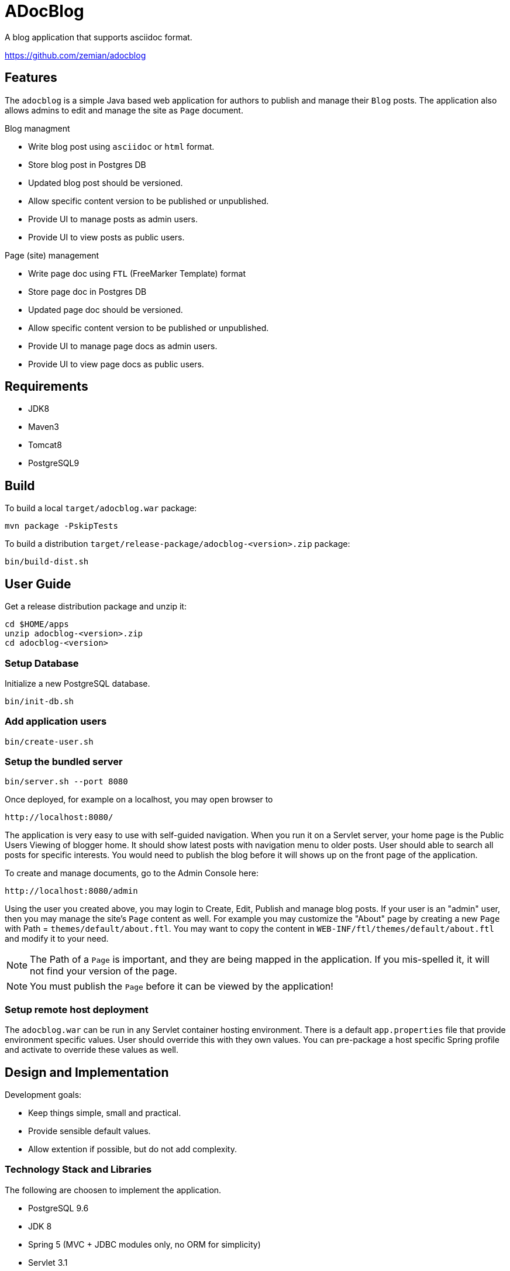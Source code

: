 = ADocBlog

A blog application that supports asciidoc format.

https://github.com/zemian/adocblog


== Features

The `adocblog` is a simple Java based web application for authors to publish and manage their
`Blog` posts. The application also allows admins to edit and manage the site as `Page` document.

.Blog managment
* Write blog post using `asciidoc` or `html` format.
* Store blog post in Postgres DB
* Updated blog post should be versioned.
* Allow specific content version to be published or unpublished.
* Provide UI to manage posts as admin users.
* Provide UI to view posts as public users.

.Page (site) management
* Write page doc using `FTL` (FreeMarker Template) format
* Store page doc in Postgres DB
* Updated page doc should be versioned.
* Allow specific content version to be published or unpublished.
* Provide UI to manage page docs as admin users.
* Provide UI to view page docs as public users.


== Requirements

* JDK8
* Maven3
* Tomcat8
* PostgreSQL9


== Build

To build a local `target/adocblog.war` package:

  mvn package -PskipTests

To build a distribution `target/release-package/adocblog-<version>.zip` package:

  bin/build-dist.sh


== User Guide

Get a release distribution package and unzip it:

  cd $HOME/apps
  unzip adocblog-<version>.zip
  cd adocblog-<version>


=== Setup Database

Initialize a new PostgreSQL database.

  bin/init-db.sh


=== Add application users

  bin/create-user.sh


=== Setup the bundled server

  bin/server.sh --port 8080


Once deployed, for example on a localhost, you may open browser to

  http://localhost:8080/

The application is very easy to use with self-guided navigation. When you run it on a Servlet server,
your home page is the Public Users Viewing of blogger home. It should show latest posts with navigation
menu to older posts. User should able to search all posts for specific interests. You would need to
publish the blog before it will shows up on the front page of the application.

To create and manage documents, go to the Admin Console here:

  http://localhost:8080/admin

Using the user you created above, you may login to Create, Edit, Publish and manage blog posts. If your
user is an "admin" user, then you may manage the site's `Page` content as well. For example you
may customize the "About" page by creating a new `Page` with Path = `themes/default/about.ftl`. You may
want to copy the content in `WEB-INF/ftl/themes/default/about.ftl` and modify it to your need.

NOTE: The Path of a `Page` is important, and they are being mapped in the application. If you mis-spelled
it, it will not find your version of the page.

NOTE: You must publish the `Page` before it can be viewed by the application!


=== Setup remote host deployment

The `adocblog.war` can be run in any Servlet container hosting environment. There is a
default `app.properties` file that provide environment specific values. User should override
this with they own values. You can pre-package a host specific Spring profile and activate
to override these values as well.


== Design and Implementation

Development goals:

* Keep things simple, small and practical.
* Provide sensible default values.
* Allow extention if possible, but do not add complexity.

=== Technology Stack and Libraries

The following are choosen to implement the application.

* PostgreSQL 9.6
* JDK 8
* Spring 5 (MVC + JDBC modules only, no ORM for simplicity)
* Servlet 3.1
* FreeMarker Template 2.3
* Bootstrap + jQuery and webjars
* AsciidoctorJ

=== Data and Domain Model Design

* A Settings table to allow configuration of application.
* A Users table to track blog authors and site admins.
* A general Doc and Content are defined to store content.
* A Doc may have one or more "versioned" Content.
* A Page is an Doc.
* A Blog is an extension of Doc with additional meta data.
* A Doc always has a associated "latest" Content version.
* A Doc may have an optional "published" Content version.

=== Blog and Page Content Management

App should allow user to write blog post in http://asciidoctor.org/[AsciiDoc] format. So the content is
stored in `ADOC` format. We also allow `HTML` format to be store as well.

At this point, versionning of a content is simply anther copy of the full content text. Every update
to the content will resulted in a new version. And the app allows you to publish with specific
version, while you may edit a new version as draft.
